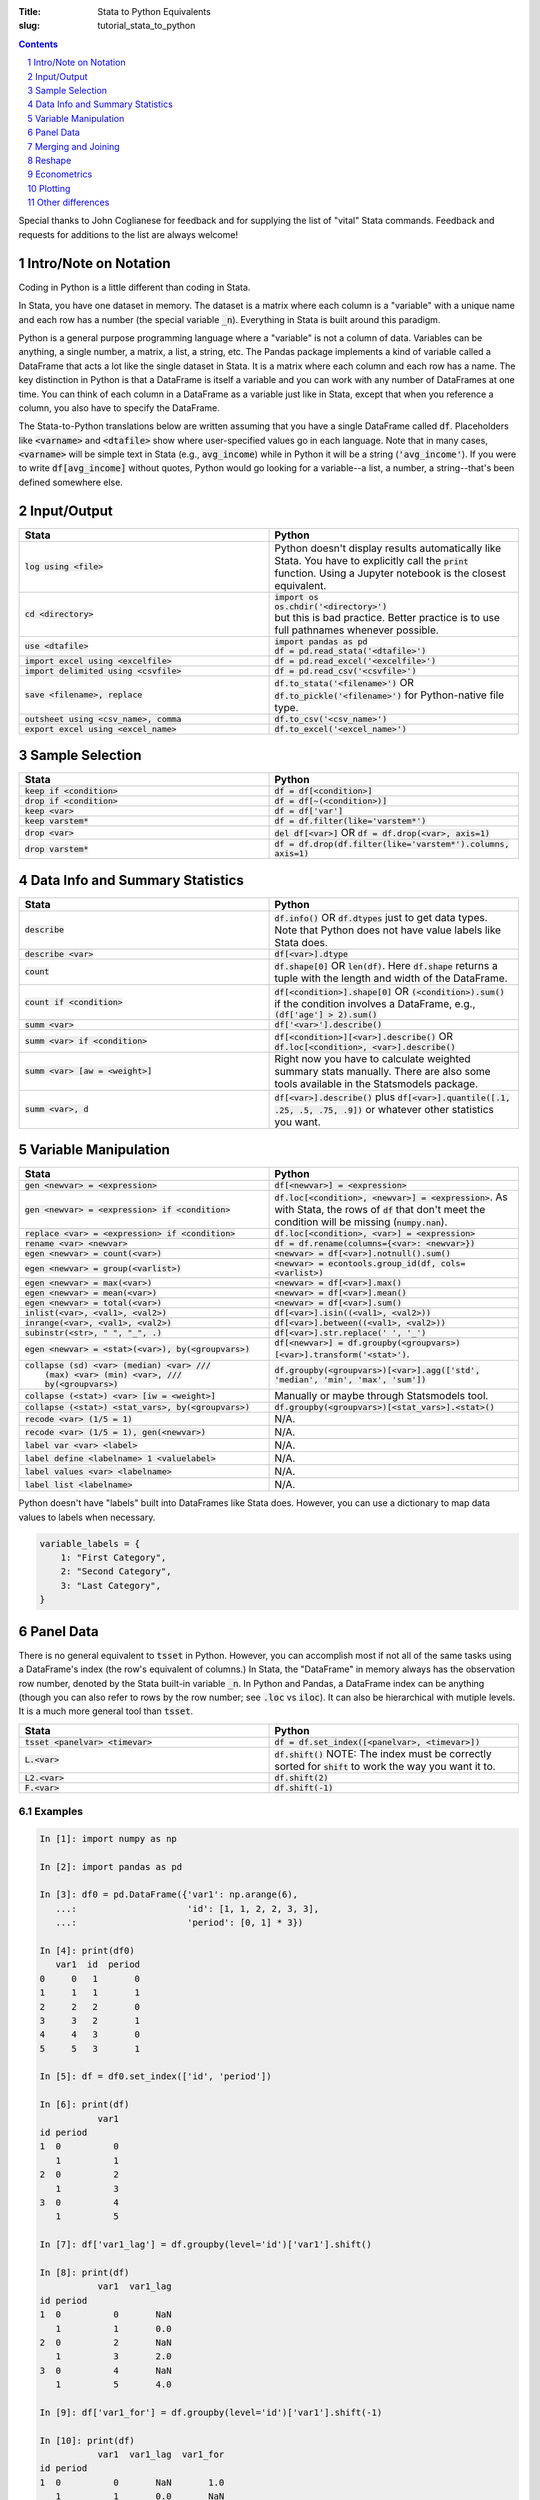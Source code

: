 :Title: Stata to Python Equivalents
:slug: tutorial_stata_to_python

.. sectnum::

.. contents::
    :depth: 1

.. html::
    <style>
        td {
          padding: 7px;
        }
        tr:nth-child(even){background-color: #eeeeee;}
    </style>



Special thanks to John Coglianese for feedback and for supplying the list of
"vital" Stata commands. Feedback and requests for additions to the list are
always welcome!


Intro/Note on Notation
----------------------

Coding in Python is a little different than coding in Stata.

In Stata, you have one dataset in memory. The dataset is a matrix where each
column is a "variable" with a unique name and each row has a number (the
special variable :code:`_n`). Everything in Stata is built around this
paradigm.

Python is a general purpose programming language where a "variable" is not a
column of data. Variables can be anything, a single number, a matrix, a list, a
string, etc. The Pandas package implements a kind of variable called a
DataFrame that acts a lot like the single dataset in Stata. It is a matrix
where each column and each row has a name. The key distinction in Python is
that a DataFrame is itself a variable and you can work with any number of
DataFrames at one time. You can think of each column in a DataFrame as a
variable just like in Stata, except that when you reference a column, you also
have to specify the DataFrame.

The Stata-to-Python translations below are written assuming that you have a
single DataFrame called :code:`df`. Placeholders like :code:`<varname>` and
:code:`<dtafile>` show where user-specified values go in each language. Note
that in many cases, :code:`<varname>` will be simple text in Stata (e.g.,
:code:`avg_income`) while in Python it will be a string (:code:`'avg_income'`).
If you were to write :code:`df[avg_income]` without quotes, Python would go
looking for a variable--a list, a number, a string--that's been defined
somewhere else.


Input/Output
------------

.. list-table::
   :widths: 50 50
   :header-rows: 1

   * - Stata
     - Python
   * - :code:`log using <file>`
     - Python doesn't display results automatically like Stata. You have to
       explicitly call the :code:`print` function. Using a Jupyter notebook is
       the closest equivalent.
   * - :code:`cd <directory>`
     - | :code:`import os`
       | :code:`os.chdir('<directory>')`
       | but this is bad practice. Better practice is to use full pathnames whenever possible.
   * - :code:`use <dtafile>`
     - | :code:`import pandas as pd`
       | :code:`df = pd.read_stata('<dtafile>')`
   * - :code:`import excel using <excelfile>`
     - :code:`df = pd.read_excel('<excelfile>')`
   * - :code:`import delimited using <csvfile>`
     - :code:`df = pd.read_csv('<csvfile>')`
   * - :code:`save <filename>, replace`
     - | :code:`df.to_stata('<filename>')` OR
       | :code:`df.to_pickle('<filename>')` for Python-native file type.
   * - :code:`outsheet using <csv_name>, comma`
     - :code:`df.to_csv('<csv_name>')`
   * - :code:`export excel using <excel_name>`
     - :code:`df.to_excel('<excel_name>')`


Sample Selection
----------------

.. list-table::
   :widths: 50 50
   :header-rows: 1

   * - Stata
     - Python
   * - :code:`keep if <condition>`
     - :code:`df = df[<condition>]`
   * - :code:`drop if <condition>`
     - :code:`df = df[~(<condition>)]`
   * - :code:`keep <var>`
     - :code:`df = df['var']`
   * - :code:`keep varstem*`
     - :code:`df = df.filter(like='varstem*')`
   * - :code:`drop <var>`
     - :code:`del df[<var>]` OR :code:`df = df.drop(<var>, axis=1)`
   * - :code:`drop varstem*`
     - :code:`df = df.drop(df.filter(like='varstem*').columns, axis=1)`


Data Info and Summary Statistics
--------------------------------

.. list-table::
   :widths: 50 50
   :header-rows: 1

   * - Stata
     - Python
   * - :code:`describe`
     - :code:`df.info()` OR :code:`df.dtypes` just to get data types. Note that
       Python does not have value labels like Stata does.
   * - :code:`describe <var>`
     - :code:`df[<var>].dtype`
   * - :code:`count`
     - :code:`df.shape[0]` OR :code:`len(df)`. Here :code:`df.shape` returns a
       tuple with the length and width of the DataFrame.
   * - :code:`count if <condition>`
     - :code:`df[<condition>].shape[0]` OR :code:`(<condition>).sum()` if the
       condition involves a DataFrame, e.g., :code:`(df['age'] > 2).sum()`
   * - :code:`summ <var>`
     - :code:`df['<var>'].describe()`
   * - :code:`summ <var> if <condition>`
     - :code:`df[<condition>][<var>].describe()` OR :code:`df.loc[<condition>, <var>].describe()`
   * - :code:`summ <var> [aw = <weight>]`
     - Right now you have to calculate weighted summary stats manually. There
       are also some tools available in the Statsmodels package.
   * - :code:`summ <var>, d`
     - :code:`df[<var>].describe()` plus :code:`df[<var>].quantile([.1, .25,
       .5, .75, .9])` or whatever other statistics you want.


Variable Manipulation
---------------------

.. list-table::
   :widths: 50 50
   :header-rows: 1

   * - Stata
     - Python
   * - :code:`gen <newvar> = <expression>`
     - :code:`df[<newvar>] = <expression>`
   * - :code:`gen <newvar> = <expression> if <condition>`
     - :code:`df.loc[<condition>, <newvar>] = <expression>`.  As with Stata,
       the rows of :code:`df` that don't meet the condition will be missing
       (:code:`numpy.nan`).
   * - :code:`replace <var> = <expression> if <condition>`
     - :code:`df.loc[<condition>, <var>] = <expression>`
   * - :code:`rename <var> <newvar>`
     - :code:`df = df.rename(columns={<var>: <newvar>})`
   * - :code:`egen <newvar> = count(<var>)`
     - :code:`<newvar> = df[<var>].notnull().sum()`
   * - :code:`egen <newvar> = group(<varlist>)`
     - :code:`<newvar> = econtools.group_id(df, cols=<varlist>)`
   * - :code:`egen <newvar> = max(<var>)`
     - :code:`<newvar> = df[<var>].max()`
   * - :code:`egen <newvar> = mean(<var>)`
     - :code:`<newvar> = df[<var>].mean()`
   * - :code:`egen <newvar> = total(<var>)`
     - :code:`<newvar> = df[<var>].sum()`
   * - :code:`inlist(<var>, <val1>, <val2>)`
     - :code:`df[<var>].isin((<val1>, <val2>))`
   * - :code:`inrange(<var>, <val1>, <val2>)`
     - :code:`df[<var>].between((<val1>, <val2>))`
   * - :code:`subinstr(<str>, "  ", "_", .)`
     - :code:`df[<var>].str.replace(' ', '_')`
   * - :code:`egen <newvar> = <stat>(<var>), by(<groupvars>)`
     - :code:`df[<newvar>]  = df.groupby(<groupvars>)[<var>].transform('<stat>')`.
   * - | :code:`collapse (sd) <var> (median) <var> ///`
       |    :code:`(max) <var> (min) <var>, ///`
       |    :code:`by(<groupvars>)`
     - :code:`df.groupby(<groupvars>)[<var>].agg(['std', 'median', 'min', 'max', 'sum'])`
   * - :code:`collapse (<stat>) <var> [iw = <weight>]`
     - Manually or maybe through Statsmodels tool.
   * - :code:`collapse (<stat>) <stat_vars>, by(<groupvars>)`
     - :code:`df.groupby(<groupvars>)[<stat_vars>].<stat>()`
   * - :code:`recode <var> (1/5 = 1)`
     - N/A. 
   * - :code:`recode <var> (1/5 = 1), gen(<newvar>)`
     - N/A. 
   * - :code:`label var <var> <label>`
     - N/A. 
   * - :code:`label define <labelname> 1 <valuelabel>`
     - N/A.
   * - :code:`label values <var> <labelname>`
     - N/A. 
   * - :code:`label list <labelname>`
     - N/A. 

Python doesn't have "labels" built into DataFrames like Stata does. However,
you can use a dictionary to map data values to labels when necessary.

.. code-block:: python3

    variable_labels = {
        1: "First Category",
        2: "Second Category",
        3: "Last Category",
    }



Panel Data
----------

There is no general equivalent to :code:`tsset` in Python. However, you can
accomplish most if not all of the same tasks using a DataFrame's index (the
row's equivalent of columns.) In Stata, the "DataFrame" in memory always has
the observation row number, denoted by the Stata built-in variable :code:`_n`.
In Python and Pandas, a DataFrame index can be anything (though you can also
refer to rows by the row number; see :code:`.loc` vs :code:`iloc`). It can also
be hierarchical with mutiple levels. It is a much more general tool than
:code:`tsset`.

.. list-table::
   :widths: 50 50
   :header-rows: 1

   * - Stata
     - Python
   * - :code:`tsset <panelvar> <timevar>`
     - :code:`df = df.set_index([<panelvar>, <timevar>])`
   * - :code:`L.<var>`
     - :code:`df.shift()` NOTE: The index must be correctly sorted for
       :code:`shift` to work the way you want it to.
   * - :code:`L2.<var>`
     - :code:`df.shift(2)`
   * - :code:`F.<var>`
     - :code:`df.shift(-1)`

Examples
~~~~~~~~~~~~

.. code-block:: ipython

    In [1]: import numpy as np

    In [2]: import pandas as pd

    In [3]: df0 = pd.DataFrame({'var1': np.arange(6),
       ...:                     'id': [1, 1, 2, 2, 3, 3],
       ...:                     'period': [0, 1] * 3})

    In [4]: print(df0)
       var1  id  period
    0     0   1       0
    1     1   1       1
    2     2   2       0
    3     3   2       1
    4     4   3       0
    5     5   3       1

    In [5]: df = df0.set_index(['id', 'period'])

    In [6]: print(df)
               var1
    id period
    1  0          0
       1          1
    2  0          2
       1          3
    3  0          4
       1          5

    In [7]: df['var1_lag'] = df.groupby(level='id')['var1'].shift()

    In [8]: print(df)
               var1  var1_lag
    id period
    1  0          0       NaN
       1          1       0.0
    2  0          2       NaN
       1          3       2.0
    3  0          4       NaN
       1          5       4.0

    In [9]: df['var1_for'] = df.groupby(level='id')['var1'].shift(-1)

    In [10]: print(df)
               var1  var1_lag  var1_for
    id period
    1  0          0       NaN       1.0
       1          1       0.0       NaN
    2  0          2       NaN       3.0
       1          3       2.0       NaN
    3  0          4       NaN       5.0
       1          5       4.0       NaN


Merging and Joining
-------------------

.. list-table::
   :widths: 50 50
   :header-rows: 1

   * - Stata
     - Python
   * - :code:`append using <filename>`
     - :code:`df_joint = df1.append(df2)`
   * - :code:`merge 1:1 <vars> using <filename>`
     - | :code:`df_joint = df1.join(df2)` if :code:`<vars>` are the DataFrames' indexes, or
       | :code:`df_joint = pd.merge(df1, df2, on=<vars>)` otherwise. Beware
       | that :code:`pd.merge` will not keep the index of either DataFrame.
       | NOTE: Merging in Python is like R, SQL, etc. Needs more robust
       | explanation.

Merging with Pandas DataFrames does not require you to specify "many-to-one" or
"one-to-many". Pandas will figure that out based on whether the variables
you're merging on are unique or not. However, you can specify what sub-sample
of the merge to keep using the keyword argument :code:`how`, e.g.,
:code:`df_joint = df1.join(df2, how='left')` is the default for :code:`join`
while :code:`how='inner'` is the default for :code:`pd.merge`.


.. list-table::
   :widths: 30 30 50
   :header-rows: 1

   * - Pandas :code:`how`
     - Stata :code:`, keep()`
     - Intuition
   * - :code:`how='left'`
     - :code:`keep(1, 3)`
     - Keeps all observations in the "left" DataFrame.
   * - :code:`how='right'`
     - :code:`keep(2, 3)`
     - Keeps all observations in the "right" DataFrame.
   * - :code:`how='inner'`
     - :code:`keep(3)`
     - Keeps observations that are in both DataFrames.
   * - :code:`how='outer'`
     - :code:`keep(1 2 3)`
     - Keeps all observations.


Reshape
-------

Like with merging, reshaping a DataFrame in Python is a bit different because
of the paradigm shift from the "only data table in memory" model of Stata to "a
data table is just another object/variable" of Python. But this difference also
makes reshaping a little easier in Python.

The most fundamental reshape commands in Python/Pandas are :code:`stack` and
:code:`unstack`:


.. code-block:: ipython

    In [1]: import pandas as pd

    In [2]: import numpy as np

    In [3]: long = pd.DataFrame(np.arange(8),
       ...:                     columns=['some_variable'],
       ...:                     index=pd.MultiIndex.from_tuples(
       ...:                         [('a', 1), ('a', 2),
       ...:                          ('b', 1), ('b', 2),
       ...:                          ('c', 1), ('c', 2),
       ...:                          ('d', 1), ('d', 2)]))

    In [4]: long.index.names=['unit_id', 'time']

    In [5]: long.columns.name = 'varname'

    In [6]: long
    Out[6]:
    varname       some_variable
    unit_id time
    a       1                 0
            2                 1
    b       1                 2
            2                 3
    c       1                 4
            2                 5
    d       1                 6
            2                 7

    In [7]: wide = long.unstack('time')

    In [8]: wide
    Out[8]:
    varname some_variable
    time                1  2
    unit_id
    a                   0  1
    b                   2  3
    c                   4  5
    d                   6  7

    In [9]: long2 = wide.stack('time')

    In [10]: long2
    Out[10]:
    varname       some_variable
    unit_id time
    a       1                 0
            2                 1
    b       1                 2
            2                 3
    c       1                 4
            2                 5
    d       1                 6
            2                 7

Here Input 3 creates a DataFrame, Input 4 gives each of the index columns a
name, and Input 5 names the columns. Coming from Stata, it's a little weird to
think of the column names themselves having a "name", but the columns names are
just an index like the row names are. It starts to make more sense when you
realize columns don't have to be strings. They can be integers, like years or
FIPS codes. In those cases, it makes a lot of sense to give the columns a name
so you know what you're dealing with.

Input 6 does the reshaping using :code:`unstack('time')`, which takes the index
:code:`'time'` and creates a new column for every unique value it has. Notice
that the columns now have multiple levels, just like the index previously did.
This is another good reason to label your index and columns. If you want to
access either of those columns, you can do so as usual, using a tuple to
differentiate between the two levels:

.. code-block:: ipython

    In [11]: wide[('some_variable', 1)]
    Out[11]:
    unit_id
    a    0
    b    2
    c    4
    d    6
    Name: (some_variable, 1), dtype: int32


If you want to combine the two levels (like Stata defaults to), you can simply
rename the columns:

.. code-block:: ipython

    In [13]: wide_single_level_column = wide.copy()

    In [14]: wide_single_level_column.columns = [
        ...:        '{}_{}'.format(var, time)
        ...:        for var, time in wide_single_level_column.columns]

    In [15]: wide_single_level_column
    Out[15]:
                      some_variable_1  some_variable_2
             unit_id
             a                      0                1
             b                      2                3
             c                      4                5
             d                      6                7


The :code:`pivot` command can also be useful, but it's a bit more complicated than :code:`stack` and
:code:`unstack` and is better to revisit :code:`pivot` after you are
comfortable working with DataFrame indexes and columns.

.. list-table::
   :widths: 50 50
   :header-rows: 1

   * - Stata
     - Python
   * - :code:`reshape <wide/long> <stubs>, i(<vars>) j(<var>)`
     - | wide: :code:`df.unstack(<level>)`
       | long: :code:`df.stack(<column_level>)`
       | see also :code:`df.pivot`

Econometrics
------------

.. list-table::
   :widths: 50 50
   :header-rows: 1

   * - Stata
     - Python
   * - :code:`ttest <var>, by(<var>)`
     - | :code:`from scipy.stats import ttest_ind`
       | :code:`ttest_ind(<array1>, <array2>)`
   * - :code:`xi: i.<var>`
     - :code:`pd.get_dummies(df[<var>])`
   * - :code:`i.<var2>#c.<var1>`
     - :code:`df[<var1>] * pd.get_dummies(df[<var2>])`
   * - :code:`reg <yvar> <xvar> if <condition>, r`
     - | :code:`import econtools.metrics as mt`
       | :code:`results = mt.reg(df[<condition>], <yvar>, <xvar>, robust=True)`
   * - :code:`reg <yvar> <xvar> if <condition>,  vce(cluster <clustervar>)`
     - :code:`results = mt.reg(df[<condition>], <yvar>, <xvar>, cluster=<clustervar>)`
   * - :code:`predict <newvar>, resid`
     - :code:`<newvar> = results.resid`
   * - :code:`predict <newvar>, xb`
     - :code:`<newvar> = results.yhat`
   * - :code:`_b[<var>]`, :code:`_se[<var>]`
     - :code:`results.beta[<var>]`, :code:`results.se[<var>]`
   * - :code:`test <varlist>`
     - :code:`results.Ftest(<varlist>)`
   * - :code:`test <varlist>, equal`
     - :code:`results.Ftest(<varlist>, equal=True)`
   * - :code:`lincom <var1> + <var2>`
     - :code:`econtools.metrics.f_test` with appropriate parameters.
   * - :code:`ivreg2`
     - :code:`econtools.metrics.ivreg`
   * - :code:`outreg2`
     - :code:`econtools.outreg`
   * - :code:`reghdfe`
     - None.


Plotting
--------

.. list-table::
   :widths: 50 50
   :header-rows: 1

   * - Stata
     - Python
   * - :code:`binscatter`
     - :code:`econtools.binscatter`
   * - :code:`maptile`
     - No quick tool, but easy to do.
   * - :code:`coefplot`
     - :code:`ax.scatter(results.beta.index, results.beta)` often works. Depends on context.
   * - :code:`twoway scatter <var1> <var2>`
     - :code:`df.scatter(<var2>, <var1>)`
   * - :code:`twoway scatter <var1> <var2> if <condition>`
     - :code:`df[<condition>].scatter(<var2>, <var1>)`
   * - :code:`twoway <connected/line/area/bar/rarea>`
     - As above, though :code:`ax.plot(<var1>, <var2>)` is better. Like merge,
       it's a different paradigm, needs more explanation.

Other differences
-----------------

Missing values
~~~~~~~~~~~~~~

In Python, missing values are represented by a NumPy "not a number" object,
:code:`np.nan`. In Stata, missing (:code:`.`) was larger than every number, so
:code:`10 < .` yielded True. In Python, :code:`np.nan` is never equal to
anything, so even :code:`np.nan == np.nan` is False. To look for missing values
in DataFrame columns, use any of the following.

* :code:`df[<varname>].isnull()` returns a vector of True and False values for each
  row of :code:`df[<varname>`.
* :code:`df[<varname>].notnull()` is the complement of :code:`.isnull()`.
* The function `np.isnan(<arraylike>)` takes an array and returns True or False
  for each element of the array (a DataFrame is a special type of array).

Another important difference is that :code:`np.nan` is a floating point data
type, so any column of a DataFrame that contains missing numbers will be
floats. If a column of integers gets changed so that even one row is
:code:`np.nan`, the whole column will be converted to floats.


Floating point equality
~~~~~~~~~~~~~~~~~~~~~~~

In Stata, decimal numbers are never equal to anything, e.g., :code:`3.0 == 3` is
False. This is not a problem in Python, the above equality check returns True.
